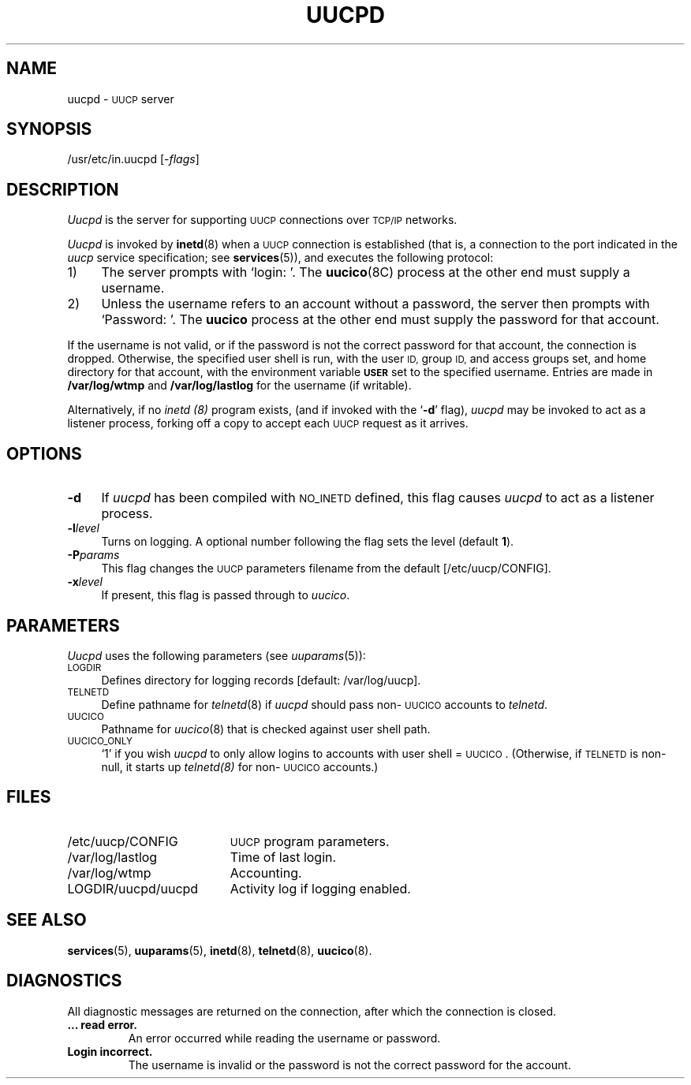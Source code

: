 .\"
.V= uucpd.8,v 2.2 1996/01/19 20:48:16 bostic Exp
.\"
.ds S1 UUCPD
.ds S2 \fIUucpd\fP
.ds S3 \fIuucpd\fP
.ds S4 UUCP
.ds S5 \s-1UUCP\s0
.ds S6 uucpd
.TH \*(S1 8 "\*(V)" "\*(S4"
.nh
.SH NAME
uucpd \- \*(S5 server
.SH SYNOPSIS
.if t \f(CW/usr/etc/in.uucpd\fP
.if n /usr/etc/in.uucpd
.RI [\- flags ]
.SH DESCRIPTION
\*(S2 is the server for supporting
.SM UUCP
connections over
.SM TCP/IP
networks.
.LP
\*(S2 is invoked by
.BR inetd (8)
when a
.SM UUCP
connection is established
(that is, a connection to the port indicated in the
.I uucp
service specification;
see
.BR services (5)),
and executes the following protocol:
.TP 4
1)
The server prompts with
.if t `\f(CWlogin:\ \fP'.
.if n `login:\ '.
The
.BR uucico (8C)
process at the other end must supply a username.
.TP
2)
Unless the username refers to an account without a password,
the server then prompts with
.if t `\f(CWPassword:\ \fP'.
.if n `Password:\ '.
The
.B uucico
process at the other end must supply the password for that account.
.LP
If the username is not valid,
or if the password is not the correct password for that
account, the connection is dropped.
Otherwise,
the specified user shell
is run, with the user
.SM ID,
group
.SM ID,
and access groups set,
and home directory for that account,
with the environment variable
.SB USER
set to the specified username.
Entries are made in
.B /var/log/wtmp
and
.B /var/log/lastlog
for the username (if writable).
.PP
Alternatively, if no
.I inetd (8)
program exists,
(and if invoked with the `\fB\-d\fP' flag),
\*(S3 may be invoked to act as a listener process,
forking off a copy to accept each \*(S5 request as it arrives.
.SH OPTIONS
.if n .ds tw 4
.if t .ds tw \w'\fB\-P\fP\fIparams\fPX'u
.if \n(.lu<6i .ds tw 4
.TP "\*(tw"
.BI \-d
If \*(S3 has been compiled with
.SM NO_INETD
defined, this flag causes \*(S3 to act as a listener process.
.TP
.BI \-l level
Turns on logging.
A optional number following the flag sets the level (default \fB1\fP).
.TP
.BI \-P params
This flag changes the \*(S5 parameters filename from the default
[\f(CW/etc/uucp/CONFIG\fP].
.TP
.BI \-x level
If present, this flag is passed through to
.IR uucico .
.SH PARAMETERS
\*(S2
uses the following parameters
(see
.IR uuparams (5)):
.if n .ds tw 4
.if t .ds tw \w'\s-1ACCESS_REMOTE_FILES\s0X'u
.TP "\*(tw"
.SM LOGDIR
Defines directory for logging records
[default: /var/log/uucp].
.TP
.SM TELNETD
Define pathname for
.IR telnetd (8)
if \*(S3 should pass non-\s-1UUCICO\s0 accounts to
.IR telnetd .
.TP
.SM UUCICO
Pathname for 
.IR uucico (8)
that is checked against user shell path.
.TP
.SM UUCICO_ONLY
`1' if you wish \*(S3
to only allow logins to accounts with user shell = \s-1UUCICO\s0.
(Otherwise, if 
.SM TELNETD
is non-null, it starts up
.IR telnetd(8)
for non-\s-1UUCICO\s0 accounts.)
.SH FILES
.PD 0
.TP \w'\f(CWLOGDIR/uucpd/uucpd\fPX'u
\f(CW/etc/uucp/CONFIG\fP
.SM UUCP
program parameters.
.TP
\f(CW/var/log/lastlog\fP
Time of last login.
.TP
\f(CW/var/log/wtmp\fP	
Accounting.
.TP
\f(CWLOGDIR/uucpd/uucpd\fP
Activity log if logging enabled.
.PD
.SH SEE ALSO
.BR services (5),
.BR uuparams (5),
.BR inetd (8),
.BR telnetd (8),
.BR uucico (8).
.SH DIAGNOSTICS
.LP
All diagnostic messages are returned on the connection,
after which the connection is closed.
.TP
.B ... read error.
An error occurred while reading the username or password.
.TP
.B Login incorrect.
The username is invalid
or the password is not the correct password for the account.
